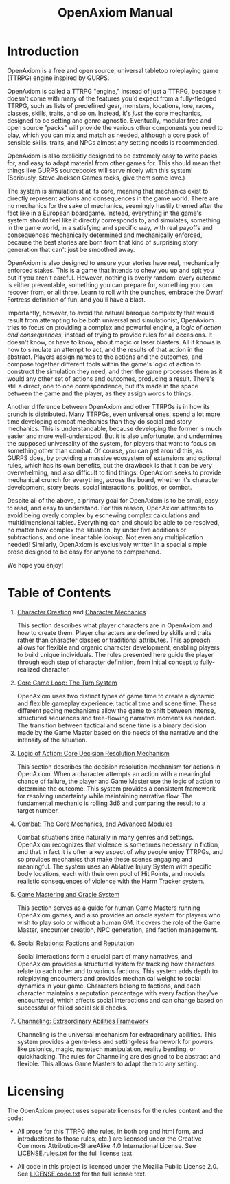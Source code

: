 #+TITLE: OpenAxiom Manual
#+OPTIONS: H:6 toc:3

* Introduction
:PROPERTIES:
:ID:       1A2B3C4D-5E6F-7A8B-9C0D-1E2F3A4B5C6D
:END:

OpenAxiom is a free and open source, universal tabletop roleplaying game (TTRPG) engine inspired by GURPS.

OpenAxiom is called a TTRPG "engine," instead of just a TTRPG, because it doesn't come with many of the features you'd expect from a fully-fledged TTRPG, such as lists of predefined gear, monsters, locations, lore, races, classes, skills, traits, and so on. Instead, it's /just/ the core mechanics, designed to be setting and genre agnostic. Eventually, modular free and open source "packs" will provide the various other components you need to play, which you can mix and match as needed, although a core pack of sensible skills, traits, and NPCs almost any setting needs is recommended.

OpenAxiom is also explicitly designed to be extremely easy to write packs for, and easy to adapt material from other games for. This should mean that things like GURPS sourcebooks will serve nicely with this system! (Seriously, Steve Jackson Games rocks, give them some love.)

The system is simulationist at its core, meaning that mechanics exist to directly represent actions and consequences in the game world. There are no mechanics for the sake of mechanics, seemingly hastily themed after the fact like in a European boardgame. Instead, everything in the game's system should feel like it directly corresponds to, and simulates, something in the game world, in a satisfying and specific way, with real payoffs and consequences mechanically determined and mechanically enforced, because the best stories are born from that kind of surprising story generation that can't just be smoothed away.

OpenAxiom is also designed to ensure your stories have real, mechanically enforced stakes. This is a game that intends to chew you up and spit you out if you aren't careful. However, nothing is overly random: every outcome is either preventable, something you can prepare for, something you can recover from, or all three. Learn to roll with the punches, embrace the Dwarf Fortress definition of fun, and you'll have a blast.

Importantly, however, to avoid the natural baroque complexity that would result from attempting to be both universal and simulationist, OpenAxiom tries to focus on providing a complex and powerful engine, a /logic of action and consequences/, instead of trying to provide rules for all occasions. It doesn't know, or have to know, about magic or laser blasters. All it knows is how to simulate an attempt to act, and the results of that action in the abstract. Players assign names to the actions and the outcomes, and compose together different tools within the game's logic of action to construct the simulation they need, and then the game processes them as it would any other set of actions and outcomes, producing a result. There's still a direct, one to one correspondence, but it's made in the space between the game and the player, as they assign words to things.

Another difference between OpenAxiom and other TTRPGs is in how its crunch is distributed. Many TTRPGs, even universal ones, spend a lot more time developing combat mechanics than they do social and story mechanics. This is understandable, because developing the former is much easier and more well-understood. But it is also unfortunate, and undermines the supposed universality of the system, for players that want to focus on something other than combat. Of course, you can get around this, as GURPS does, by providing a massive ecosystem of extensions and optional rules, which has its own benefits, but the drawback is that it can be very overwhelming, and also difficult to find things. OpenAxiom seeks to provide mechanical crunch for everything, across the board, whether it's character development, story beats, social interactions, politics, or combat.

Despite all of the above, a primary goal for OpenAxiom is to be small, easy to read, and easy to understand. For this reason, OpenAxiom attempts to avoid being overly complex by eschewing complex calculations and multidimensional tables. Everything can and should be able to be resolved, no matter how complex the situation, by under five additions or subtractions, and one linear table lookup. Not even any multiplication needed! Similarly, OpenAxiom is exclusively written in a special simple prose designed to be easy for anyone to comprehend.

We hope you enjoy!

* Table of Contents
:PROPERTIES:
:ID:       2B3C4D5E-6F7A-8B9C-0D1E-2F3A4B5C6D7E
:END:

1. [[file:character_creation.md][Character Creation]] and [[file:character_mechanics.md][Character Mechanics]]

   This section describes what player characters are in OpenAxiom and how to create them. Player characters are defined by skills and traits rather than character classes or traditional attributes. This approach allows for flexible and organic character development, enabling players to build unique individuals. The rules presented here guide the player through each step of character definition, from initial concept to fully-realized character.

2. [[file:core_game_loop.md][Core Game Loop: The Turn System]]

   OpenAxiom uses two distinct types of game time to create a dynamic and flexible gameplay experience: tactical time and scene time. These different pacing mechanisms allow the game to shift between intense, structured sequences and free-flowing narrative moments as needed. The transition between tactical and scene time is a binary decision made by the Game Master based on the needs of the narrative and the intensity of the situation.

3. [[file:logic_of_action.md][Logic of Action: Core Decision Resolution Mechanism]]

   This section describes the decision resolution mechanism for actions in OpenAxiom. When a character attempts an action with a meaningful chance of failure, the player and Game Master use the logic of action to determine the outcome. This system provides a consistent framework for resolving uncertainty while maintaining narrative flow. The fundamental mechanic is rolling 3d6 and comparing the result to a target number.

4. [[file:combat.org][Combat: The Core Mechanics, and Advanced Modules]]

   Combat situations arise naturally in many genres and settings. OpenAxiom recognizes that violence is sometimes necessary in fiction, and that in fact it is often a key aspect of why people enjoy TTRPGs, and so provides mechanics that make these scenes engaging and meaningful. The system uses an Ablative Injury System with specific body locations, each with their own pool of Hit Points, and models realistic consequences of violence with the Harm Tracker system.

5. [[file:game_mastering.md][Game Mastering and Oracle System]]

   This section serves as a guide for human Game Masters running OpenAxiom games, and also provides an oracle system for players who wish to play solo or without a human GM. It covers the role of the Game Master, encounter creation, NPC generation, and faction management.

6. [[file:social_relations.md][Social Relations: Factions and Reputation]]

   Social interactions form a crucial part of many narratives, and OpenAxiom provides a structured system for tracking how characters relate to each other and to various factions. This system adds depth to roleplaying encounters and provides mechanical weight to social dynamics in your game. Characters belong to factions, and each character maintains a reputation percentage with every faction they've encountered, which affects social interactions and can change based on successful or failed social skill checks.

7. [[file:channeling.md][Channeling: Extraordinary Abilities Framework]]

   Channeling is the universal mechanism for extraordinary abilities. This system provides a genre-less and setting-less framework for powers like psionics, magic, nanotech manipulation, reality bending, or quickhacking. The rules for Channeling are designed to be abstract and flexible. This allows Game Masters to adapt them to any setting.

* Licensing
:PROPERTIES:
:ID:       3C4D5E6F-7A8B-9C0D-1E2F-3A4B5C6D7E8F
:END:

The OpenAxiom project uses separate licenses for the rules content and the code:

- All prose for this TTRPG (the rules, in both org and html form, and introductions to those rules, etc.) are licensed under the Creative Commons Attribution-ShareAlike 4.0 International License. See [[file:LICENSE.rules.txt][LICENSE.rules.txt]] for the full license text.

- All code in this project is licensed under the Mozilla Public License 2.0. See [[file:LICENSE.code.txt][LICENSE.code.txt]] for the full license text.
